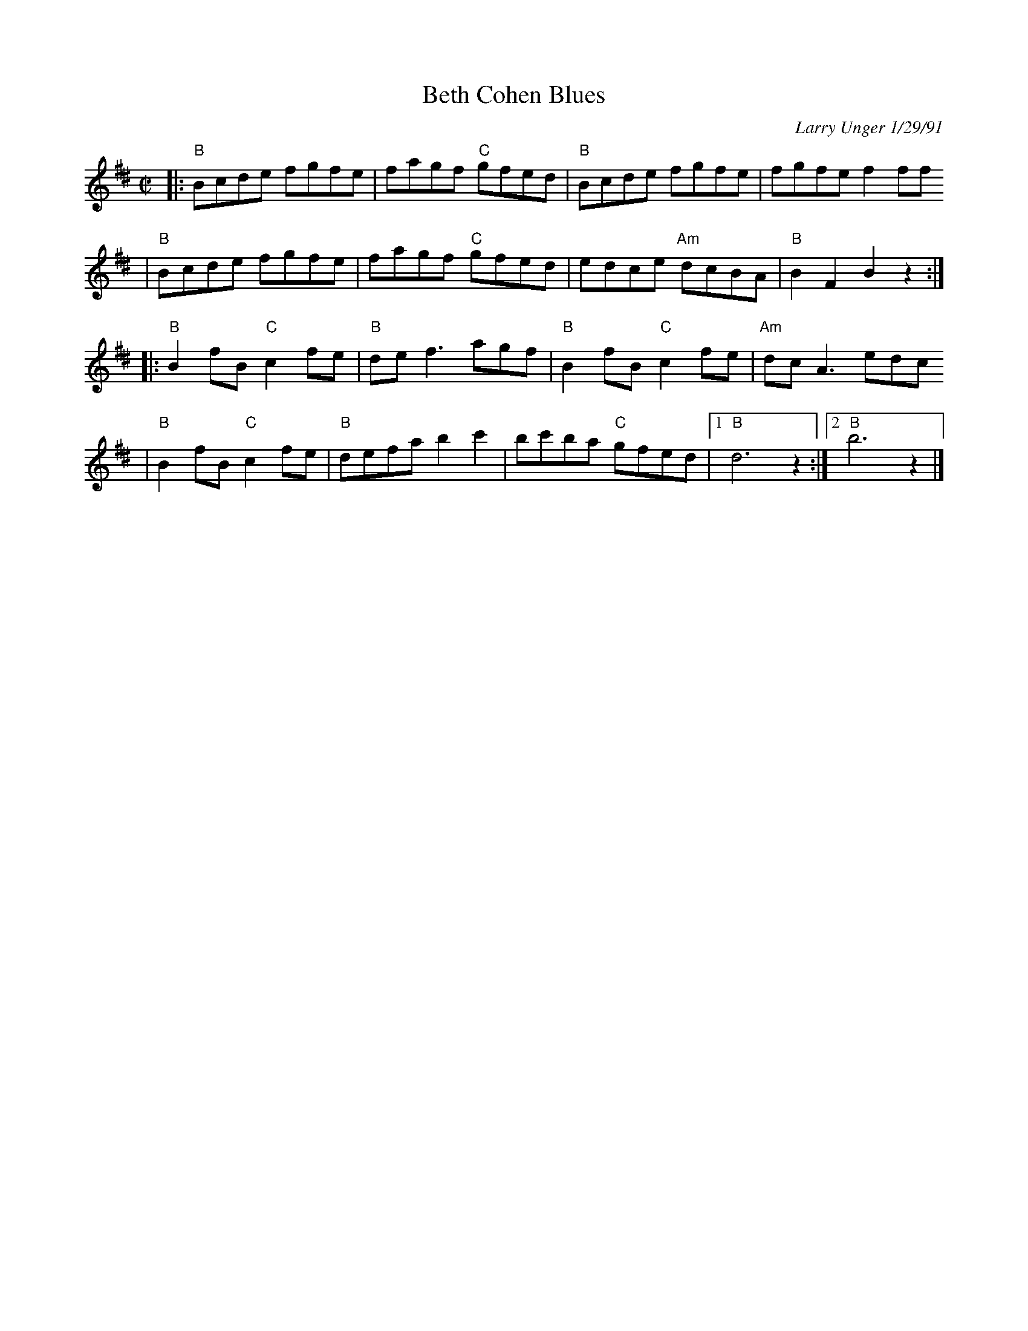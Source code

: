 X: 83
T: Beth Cohen Blues
C: Larry Unger 1/29/91
S: handwritten MS
Z: 2005 John Chambers <jc:trillian.mit.edu>
M: C|
L: 1/8
K: Bphr^d
|: "B"Bcde fgfe | fagf "C"gfed | "B"Bcde     fgfe |    fgfe f2ff
|  "B"Bcde fgfe | fagf "C"gfed |    edce "Am"dcBA | "B"B2F2 B2z2 :|
|: "B"B2fB "C"c2fe | "B"def3  agf  | "B"B2fB  "C"c2fe | "Am"dcA3 edc
|  "B"B2fB "C"c2fe | "B"defa b2c'2 |    bc'ba "C"gfed |1 "B"d6 z2 :|2 "B"b6 z2 |]
